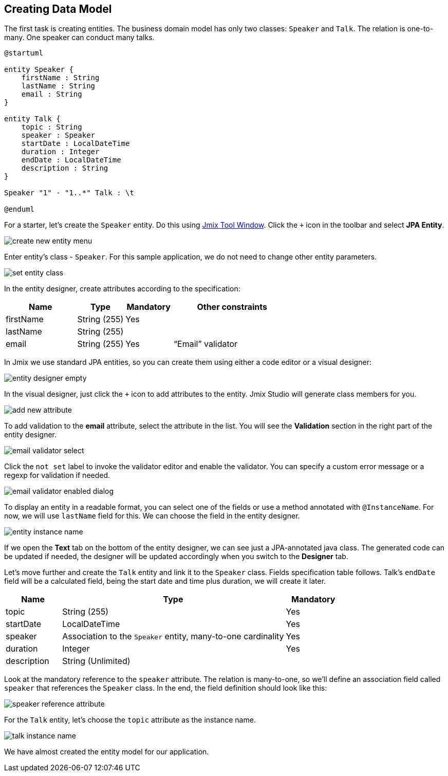[[qs-creating-data-model]]
== Creating Data Model

The first task is creating entities. The business domain model has only two classes: `Speaker` and `Talk`. The relation is one-to-many. One speaker can conduct many talks.

[plantuml]
....
@startuml

entity Speaker {
    firstName : String
    lastName : String
    email : String
}

entity Talk {
    topic : String
    speaker : Speaker
    startDate : LocalDateTime
    duration : Integer
    endDate : LocalDateTime
    description : String
}

Speaker "1" - "1..*" Talk : \t

@enduml
....

For a starter, let’s create the `Speaker` entity. Do this using xref:studio:tool-window.adoc[Jmix Tool Window]. Click the `+` icon in the toolbar and select *JPA Entity*.

image::creating-data-model/create-new-entity-menu.png[align="center"]

Enter entity’s class - `Speaker`. For this sample application, we do not need to change other entity parameters.

image::creating-data-model/set-entity-class.png[align="center"]

In the entity designer, create attributes according to the specification:

[cols="3, 2, 2, 5" options="header"]
|===
|Name |Type |Mandatory |Other constraints
|firstName|String (255)|Yes|
|lastName|String (255)||
|email|String (255)|Yes|“Email” validator
|===

In Jmix we use standard JPA entities, so you can create them using either a code editor or a visual designer:

image::creating-data-model/entity-designer-empty.png[align="center"]

In the visual designer, just click the `+` icon to add attributes to the entity. Jmix Studio will generate class members for you.

image::creating-data-model/add-new-attribute.png[align="center"]

To add validation to the *email* attribute, select the attribute in the list. You will see the *Validation* section in the right part of the entity designer.

image::creating-data-model/email-validator-select.png[align="center"]

Click the `not set` label to invoke the validator editor and enable the validator. You can specify a custom error message or a regexp for validation if needed.

image::creating-data-model/email-validator-enabled-dialog.png[align="center"]

To display an entity in a readable format, you can select one of the fields or use a method annotated with `@InstanceName`. For now, we will use `lastName` field for this. We can choose the field in the entity designer.

image::creating-data-model/entity-instance-name.png[align="center"]

If we open the *Text* tab on the bottom of the entity designer, we can see just a JPA-annotated java class. The generated code can be updated if needed, the designer will be updated accordingly when you switch to the *Designer* tab.

Let’s move further and create the `Talk` entity and link it to the `Speaker` class. Fields specification table follows. Talk's `endDate` field will be a calculated field, being the start date and time plus duration, we will create it later.

[cols="1, 4, 1" options="header"]
|===
|Name |Type |Mandatory
|topic|String (255)|Yes
|startDate|LocalDateTime|Yes
//|endDate|LocalDateTime|
|speaker|Association to the `Speaker` entity, many-to-one cardinality|Yes
|duration|Integer|Yes
|description|String (Unlimited)|
|===

Look at the mandatory reference to the `speaker` attribute. The relation is many-to-one, so we’ll define an association field called `speaker` that references the `Speaker` class. In the end, the field definition should look like this:

image::creating-data-model/speaker-reference-attribute.png[align="center"]

For the `Talk` entity, let's choose the `topic` attribute as the instance name.

image::creating-data-model/talk-instance-name.png[align="center"]

We have almost created the entity model for our application.